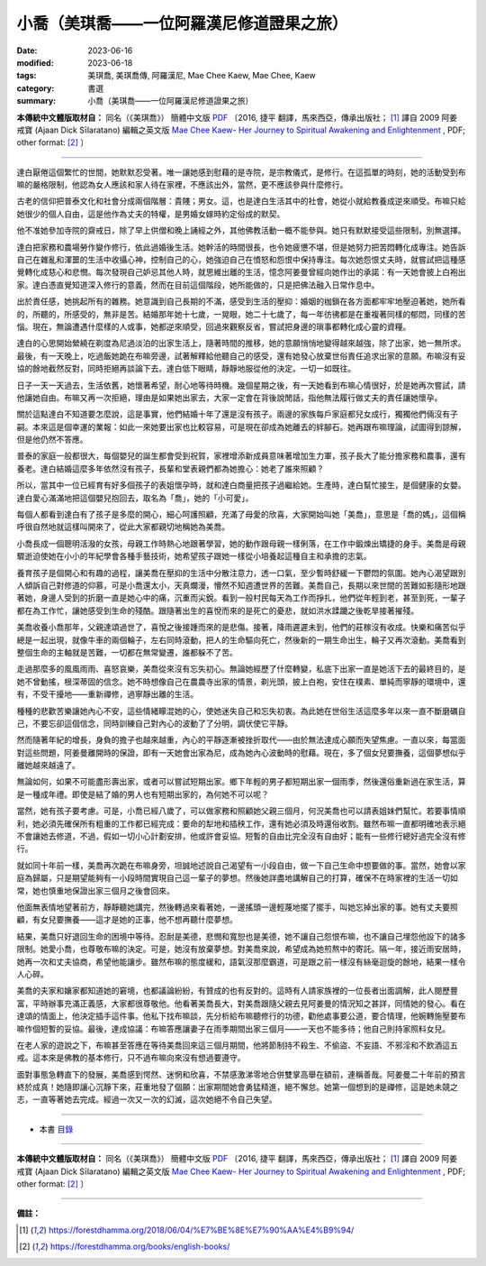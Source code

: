 =============================================
小喬（美琪喬——一位阿羅漢尼修道證果之旅）
=============================================

:date: 2023-06-16
:modified: 2023-06-18
:tags: 美琪喬, 美琪喬傳, 阿羅漢尼, Mae Chee Kaew, Mae Chee, Kaew
:category: 書選
:summary: 小喬（美琪喬——一位阿羅漢尼修道證果之旅）


**本傳統中文體版取材自：** 同名（《美琪喬》） 簡體中文版  `PDF <https://forestdhamma.org/ebooks/chinese/pdf/mck-chinese.pdf>`__ 〔2016, 捷平 翻譯，馬來西亞，傳承出版社； [1]_ 譯自 2009 阿姜 戒寶 (Ajaan Dick Sīlaratano) 編輯之英文版 `Mae Chee Kaew- Her Journey to Spiritual Awakening and Enlightenment <https://forestdhamma.org/ebooks/english/pdf/Mae_Chee_Kaew.pdf>`__ , PDF; other format:  [2]_ 〕

------

達白厭倦這個繁忙的世間，她默默忍受著。唯一讓她感到慰藉的是寺院，是宗教儀式，是修行。在這孤單的時刻，她的活動受到布嘛的嚴格限制，他認為女人應該和家人待在家裡，不應該出外，當然，更不應該參與什麼修行。

古老的信仰把普泰文化和社會分成兩個階層：貴賤；男女。這，也是達白生活其中的社會，她從小就給教養成逆來順受。布嘛只給她很少的個人自由，這是他作為丈夫的特權，是男婚女嫁時約定俗成的默契。

他不准她參加寺院的齋戒日，除了早上供僧和晚上誦經之外，其他佛教活動一概不能參與。她只有默默接受這些限制，別無選擇。

達白把家務和農場勞作變作修行，依此過婚後生活。她幹活的時間很長，也令她疲憊不堪，但是她努力把苦悶轉化成專注。她告訴自己在雜亂和渾噩的生活中收攝心神，控制自己的心，她強迫自己在憤怒和怨恨中保持專注。每次她怨恨丈夫時，就嘗試把這種感覺轉化成慈心和悲憫。每次發現自己妒忌其他人時，就思維出離的生活，憶念阿姜曼曾經向她作出的承諾：有一天她會披上白袍出家。達白憑直覺知道深入修行的意義，然而在目前這個階段，她所能做的，只是把佛法融入日常作息中。

出於責任感，她挑起所有的雜務。她意識到自己長期的不滿，感受到生活的壓抑：婚姻的枷鎖在各方面都牢牢地壓迫著她，她所看的，所聽的，所感受的，無非是苦。結婚那年她十七歲，一晃眼，她二十七歲了，每一年彷彿都是在重複著同樣的郁悶，同樣的苦惱。現在，無論遭遇什麼樣的人或事，她都逆來順受，回過來觀察反省，嘗試把身邊的瑣事都轉化成心靈的資糧。

達白的心思開始縈繞在剃度為尼過淡泊的出家生活上，隨著時間的推移，她的意願悄悄地變得越來越強，除了出家，她一無所求。最後，有一天晚上，吃過飯她跪在布嘛旁邊，試著解釋給他聽自己的感受，還有她發心放棄世俗責任追求出家的意願。布嘛沒有妥協的餘地截然反對，同時拒絕再談論下去。達白低下眼睛，靜靜地服從他的決定。一切一如既往。

日子一天一天過去，生活依舊，她懷著希望，耐心地等待時機。幾個星期之後，有一天她看到布嘛心情很好，於是她再次嘗試，請他讓她自由。布嘛又再一次拒絕，理由是如果她出家去，大家一定會在背後說閒話，指他無法履行做丈夫的責任讓她懷孕。

關於這點達白不知道要怎麼說，這是事實，他們結婚十年了還是沒有孩子。兩邊的家族每戶家庭都兒女成行，獨獨他們倆沒有子嗣。本來這是個幸運的業報：如此一來她要出家也比較容易，可是現在卻成為她離去的絆腳石。她再跟布嘛理論，試圖得到諒解，但是他仍然不答應。

普泰的家庭一般都很大，每個嬰兒的誕生都會受到祝賀，家裡增添新成員意味著增加生力軍，孩子長大了能分擔家務和農事，還有養老。達白結婚這麼多年依然沒有孩子，長輩和堂表親們都為她擔心：她老了誰來照顧？

所以，當其中一位已經育有好多個孩子的表姐懷孕時，就和達白商量把孩子過繼給她。生產時，達白幫忙接生，是個健康的女嬰。達白愛心滿滿地把這個嬰兒抱回去，取名為「喬」，她的「小可愛」。

每個人都看到達白有了孩子是多麼的開心，細心呵護照顧，充滿了母愛的欣喜，大家開始叫她「美喬」，意思是「喬的媽」，這個稱呼很自然地就這樣叫開來了，從此大家都親切地稱她為美喬。

小喬長成一個聰明活潑的女孩，母親工作時熱心地跟著學習，她的動作跟母親一樣俐落，在工作中鍛煉出矯捷的身手。美喬是母親驟逝迫使她在小小的年紀學會各種手藝技術，她希望孩子跟她一樣從小培養起這種自主和承擔的志氣。

養育孩子是個開心和有趣的過程，讓美喬在壓抑的生活中分散注意力，透一口氣，至少暫時舒緩一下鬱悶的氛圍。她內心渴望跟別人傾訴自己對修道的仰慕，可是小喬還太小，天真爛漫，懵然不知週遭世界的苦難。美喬自己，長期以來世間的苦難如影隨形地跟著她，身邊人受到的折磨一直是她心中的痛，沉重而尖銳。看到一般村民每天為工作而掙扎，他們從年輕到老，甚至到死，一輩子都在為工作忙，讓她感受到生命的殘酷。跟隨著出生的喜悅而來的是死亡的憂悲，就如洪水蹂躪之後乾旱接著摧殘。

美喬收養小喬那年，父親達頌過世了，喜悅之後接踵而來的是悲傷。接著，降雨遲遲未到，他們的莊稼沒有收成。快樂和痛苦似乎總是一起出現，就像牛車的兩個輪子，左右同時滾動，把人的生命驅向死亡，然後新的一期生命出生，輪子又再次滾動。美喬看到整個生命的主軸就是苦難，一切都在無常變遷，誰都躲不了苦。

走過那麼多的風風雨雨、喜怒哀樂，美喬從來沒有忘失初心。無論她經歷了什麼轉變，私底下出家一直是她活下去的最終目的，是她不曾動搖，根深蒂固的信念。她不時想像自己在農農寺出家的情景，剃光頭，披上白袍，安住在樸素、單純而寧靜的環境中，還有，不受干擾地——重新禪修，過寧靜出離的生活。

種種的悲歡苦樂讓她內心不安，這些情緒矇混她的心，使她迷失自己和忘失初衷。為此她在世俗生活這麼多年以來一直不斷磨礪自己，不要忘卻這個信念，同時訓練自己對內心的波動了了分明，調伏使它平靜。

然而隨著年紀的增長，身負的擔子也越來越重，內心的平靜逐漸被挫折取代——由於無法達成心願而失望焦慮。一直以來，每當面對這些問題，阿姜曼離開時的保證，即有一天她會出家為尼，成為她內心波動時的慰藉。現在，多了個女兒要撫養，這個夢想似乎離她越來越遠了。

無論如何，如果不可能盡形壽出家，或者可以嘗試短期出家。鄉下年輕的男子都短期出家一個雨季，然後還俗重新過在家生活，算是一種成年禮。即使是結了婚的男人也有短期出家的，為何她不可以呢？

當然，她有孩子要考慮。可是，小喬已經八歲了，可以做家務和照顧她父親三個月，何況美喬也可以請表姐妹們幫忙。若要事情順利，她必須先確保所有粗重的工作都已經完成：要命的犁地和插秧工作，還有她必須及時還俗收割。雖然布嘛一直都明確地表示絕不會讓她去修道，不過，假如一切小心計劃安排，他或許會妥協。短暫的自由比完全沒有自由好；能有一些修行總好過完全沒有修行。

就如同十年前一樣，美喬再次跪在布嘛身旁，坦誠地述說自己渴望有一小段自由，做一下自己生命中想要做的事。當然，她會以家庭為歸屬，只是期望能夠有一小段時間實現自己這一輩子的夢想。然後她詳盡地講解自己的打算，確保不在時家裡的生活一切如常，她也慎重地保證出家三個月之後會回來。

他面無表情地望著前方，靜靜聽她講完，然後轉過來看著她，一邊搖頭一邊輕蔑地擺了擺手，叫她忘掉出家的事。她有丈夫要照顧，有女兒要撫養——這才是她的正事，他不想再聽什麼夢想。

結果，美喬只好退回生命的困境中等待。忍耐是美德，悲憫和寬恕也是美德，她不讓自己怨恨布嘛，也不讓自己埋怨他設下的諸多限制。她愛小喬，也尊敬布嘛的決定。可是，她沒有放棄夢想。對美喬來說，希望成為她煎熬中的寄託。隔一年，接近雨安居時，她再一次和丈夫協商，希望他能讓步。雖然布嘛的態度緩和，語氣沒那麼霸道，可是跟之前一樣沒有絲毫迴旋的餘地，結果一樣令人心碎。

美喬的夫家和孃家都知道她的窘境，也都議論紛紛，有贊成的也有反對的。這時有人請家族裡的一位長者出面調解，此人閱歷豐富，平時辦事充滿正義感，大家都很尊敬他。他看著美喬長大，對美喬跟隨父親去見阿姜曼的情況知之甚詳，同情她的發心。看在達頌的情面上，他決定插手這件事。他私下找布嘛談，先分析給布嘛聽修行的功德，勸他處事要公道，要合情理，他婉轉施壓要布嘛作個短暫的妥協。最後，達成協議：布嘛答應讓妻子在雨季期間出家三個月——一天也不能多待；他自己則持家照料女兒。

在老人家的遊說之下，布嘛甚至答應在等待美喬回來這三個月期間，他將節制持不殺生、不偷盜、不妄語、不邪淫和不飲酒這五戒。這本來是佛教的基本修行，只不過布嘛向來沒有想過要遵守。

面對事態急轉直下的發展，美喬感到愕然、迷惘和欣喜，不禁感激涕零地合併雙掌高舉在額前，連稱善哉。阿姜曼二十年前的預言終於成真！她隨即讓心沉靜下來，莊重地發了個願：出家期間她會勇猛精進，絕不懈怠。她第一個想到的是禪修，這是她未競之志，一直等著她去完成。經過一次又一次的幻滅，這次她絕不令自己失望。

------

- 本書 `目錄 <{filename}mae-chee-kaew%zh.rst>`_

------

**本傳統中文體版取材自：** 同名（《美琪喬》） 簡體中文版  `PDF <https://forestdhamma.org/ebooks/chinese/pdf/mck-chinese.pdf>`__ 〔2016, 捷平 翻譯，馬來西亞，傳承出版社； [1]_ 譯自 2009 阿姜 戒寶 (Ajaan Dick Sīlaratano) 編輯之英文版 `Mae Chee Kaew- Her Journey to Spiritual Awakening and Enlightenment <https://forestdhamma.org/ebooks/english/pdf/Mae_Chee_Kaew.pdf>`__ , PDF; other format:  [2]_ 〕

------

**備註：**

.. [1] https://forestdhamma.org/2018/06/04/%E7%BE%8E%E7%90%AA%E4%B9%94/

.. [2] https://forestdhamma.org/books/english-books/ 


..
  2023-06-18, create rst on 2023-06-16

